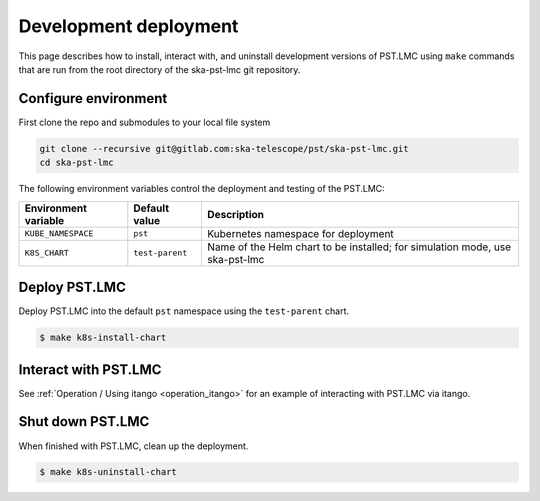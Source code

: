 .. _development_deployment:

.. raw:: html

    <style> .red {color:red} </style>

.. role:: red

Development deployment
======================

This page describes how to install, interact with, and uninstall development
versions of PST.LMC using ``make`` commands that are run from the root directory 
of the ska-pst-lmc git repository.

Configure environment
---------------------

First clone the repo and submodules to your local file system

.. code-block:: bash

    git clone --recursive git@gitlab.com:ska-telescope/pst/ska-pst-lmc.git
    cd ska-pst-lmc

The following environment variables control the deployment and testing of the PST.LMC:

.. list-table::
  :widths: auto
  :header-rows: 1

  * - Environment variable
    - Default value
    - Description
  * - ``KUBE_NAMESPACE``
    - ``pst``
    - Kubernetes namespace for deployment
  * - ``K8S_CHART``
    - ``test-parent``
    - Name of the Helm chart to be installed; for simulation mode, use ska-pst-lmc 

Deploy PST.LMC
--------------

Deploy PST.LMC into the default ``pst`` namespace using the ``test-parent`` chart.

.. code-block:: console

    $ make k8s-install-chart

Interact with PST.LMC
---------------------

See :ref:`Operation / Using itango <operation_itango>` for an example of interacting with PST.LMC via itango.

Shut down PST.LMC
-----------------

When finished with PST.LMC, clean up the deployment.

.. code-block:: console

    $ make k8s-uninstall-chart

